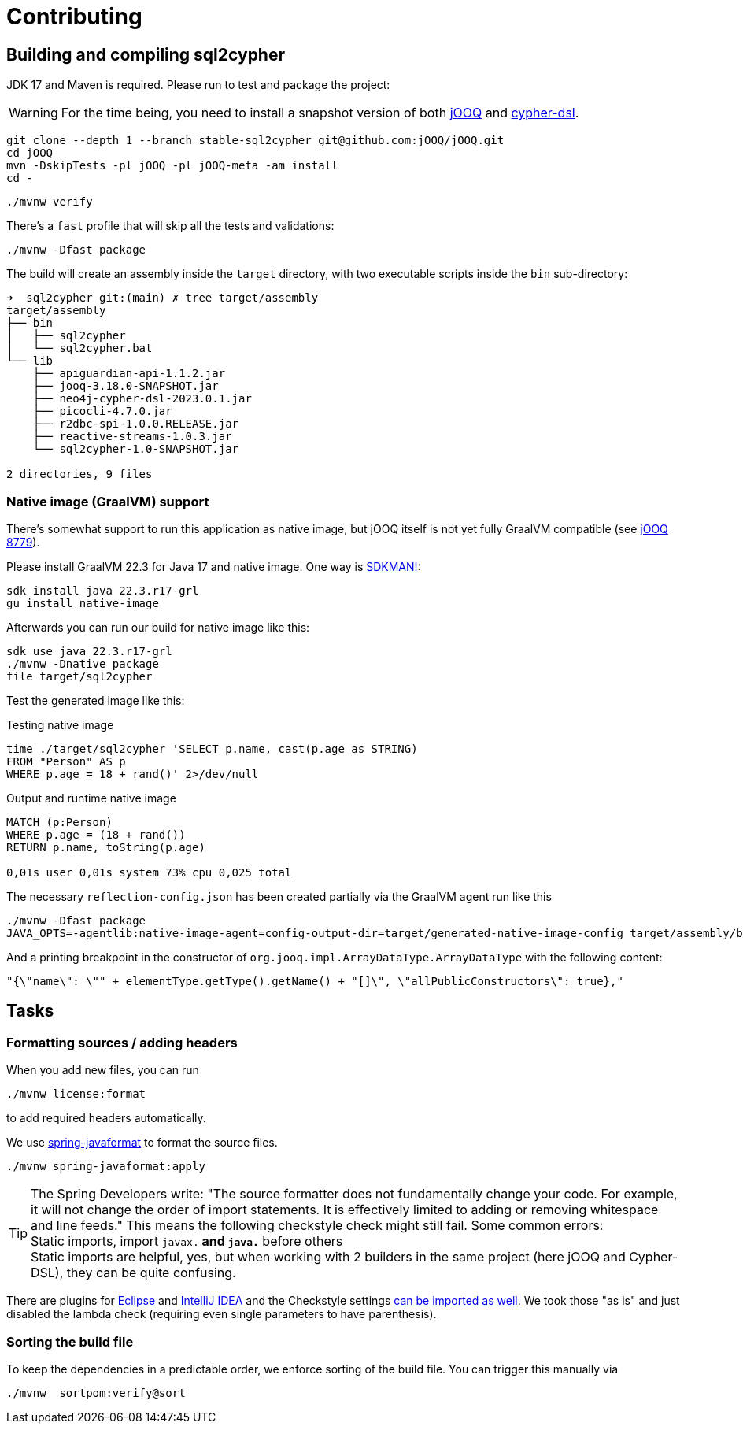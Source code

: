 = Contributing

== Building and compiling sql2cypher

JDK 17 and Maven is required. Please run to test and package the project:

WARNING: For the time being, you need to install a snapshot version of both https://github.com/jOOQ/jOOQ[jOOQ] and https://github.com/neo4j-contrib/cypher-dsl[cypher-dsl].

[source,bash]
----
git clone --depth 1 --branch stable-sql2cypher git@github.com:jOOQ/jOOQ.git
cd jOOQ
mvn -DskipTests -pl jOOQ -pl jOOQ-meta -am install
cd -
----

[source,bash]
----
./mvnw verify
----

There's a `fast` profile that will skip all the tests and validations:

[source,bash]
----
./mvnw -Dfast package
----

The build will create an assembly inside the `target` directory, with two executable scripts inside the `bin` sub-directory:

[source,console]
----
➜  sql2cypher git:(main) ✗ tree target/assembly
target/assembly
├── bin
│   ├── sql2cypher
│   └── sql2cypher.bat
└── lib
    ├── apiguardian-api-1.1.2.jar
    ├── jooq-3.18.0-SNAPSHOT.jar
    ├── neo4j-cypher-dsl-2023.0.1.jar
    ├── picocli-4.7.0.jar
    ├── r2dbc-spi-1.0.0.RELEASE.jar
    ├── reactive-streams-1.0.3.jar
    └── sql2cypher-1.0-SNAPSHOT.jar

2 directories, 9 files
----

=== Native image (GraalVM) support

There's somewhat support to run this application as native image, but jOOQ itself is not yet fully GraalVM compatible (see https://github.com/jOOQ/jOOQ/issues/8779[jOOQ 8779]).

Please install GraalVM 22.3 for Java 17 and native image. One way is https://sdkman.io[SDKMAN!]:

[source,bash]
----
sdk install java 22.3.r17-grl
gu install native-image
----

Afterwards you can run our build for native image like this:

[source,bash]
----
sdk use java 22.3.r17-grl
./mvnw -Dnative package
file target/sql2cypher
----

Test the generated image like this:

.Testing native image
[source,bash]
----
time ./target/sql2cypher 'SELECT p.name, cast(p.age as STRING)
FROM "Person" AS p
WHERE p.age = 18 + rand()' 2>/dev/null
----

.Output and runtime native image
[source,console]
----
MATCH (p:Person)
WHERE p.age = (18 + rand())
RETURN p.name, toString(p.age)

0,01s user 0,01s system 73% cpu 0,025 total
----

The necessary `reflection-config.json` has been created partially via the GraalVM agent run like this

[source,bash]
----
./mvnw -Dfast package
JAVA_OPTS=-agentlib:native-image-agent=config-output-dir=target/generated-native-image-config target/assembly/bin/sql2cypher "SELECT 1"
----

And a printing breakpoint in the constructor of `org.jooq.impl.ArrayDataType.ArrayDataType` with the following content:

[source,java]
----
"{\"name\": \"" + elementType.getType().getName() + "[]\", \"allPublicConstructors\": true},"
----

== Tasks

=== Formatting sources / adding headers

When you add new files, you can run

[source,bash]
----
./mvnw license:format
----

to add required headers automatically.

We use https://github.com/spring-io/spring-javaformat[spring-javaformat] to format the source files.

[source,bash]
----
./mvnw spring-javaformat:apply
----

TIP: The Spring Developers write: "The source formatter does not fundamentally change your code. For example, it will not change the order of import statements. It is effectively limited to adding or removing whitespace and line feeds."
     This means the following checkstyle check might still fail.
     Some common errors:
     +
     Static imports, import `javax.*` and `java.*` before others
     +
     Static imports are helpful, yes, but when working with 2 builders in the same project (here jOOQ and Cypher-DSL), they can be quite confusing.

There are plugins for https://github.com/spring-io/spring-javaformat#eclipse[Eclipse] and https://github.com/spring-io/spring-javaformat#intellij-idea[IntelliJ IDEA] and the Checkstyle settings https://github.com/spring-io/spring-javaformat#checkstyle-idea-plugin[can be imported as well].
We took those "as is" and just disabled the lambda check (requiring even single parameters to have parenthesis).

=== Sorting the build file

To keep the dependencies in a predictable order, we enforce sorting of the build file. You can trigger this manually via

[source,bash]
----
./mvnw  sortpom:verify@sort
----
